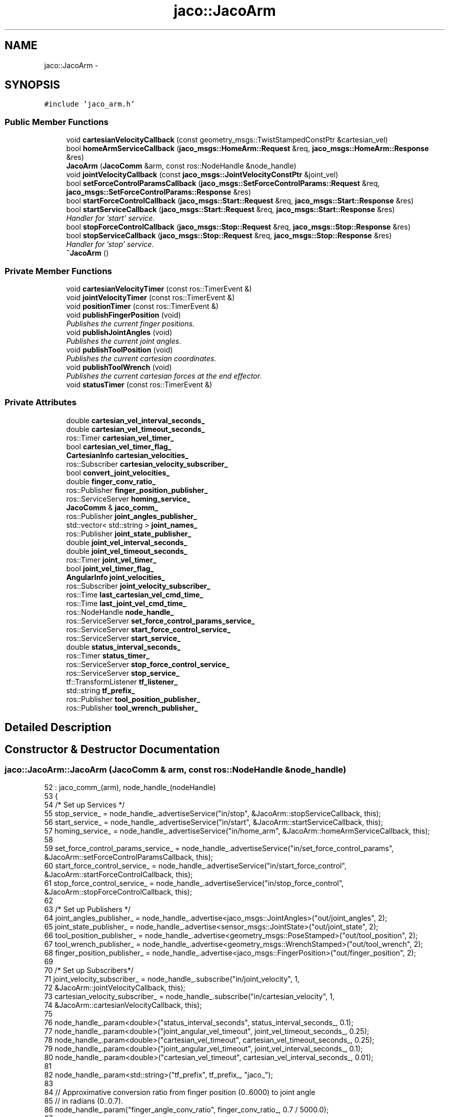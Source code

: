 .TH "jaco::JacoArm" 3 "Thu Mar 3 2016" "Version 1.0.1" "Kinova-ROS" \" -*- nroff -*-
.ad l
.nh
.SH NAME
jaco::JacoArm \- 
.SH SYNOPSIS
.br
.PP
.PP
\fC#include 'jaco_arm\&.h'\fP
.SS "Public Member Functions"

.in +1c
.ti -1c
.RI "void \fBcartesianVelocityCallback\fP (const geometry_msgs::TwistStampedConstPtr &cartesian_vel)"
.br
.ti -1c
.RI "bool \fBhomeArmServiceCallback\fP (\fBjaco_msgs::HomeArm::Request\fP &req, \fBjaco_msgs::HomeArm::Response\fP &res)"
.br
.ti -1c
.RI "\fBJacoArm\fP (\fBJacoComm\fP &arm, const ros::NodeHandle &node_handle)"
.br
.ti -1c
.RI "void \fBjointVelocityCallback\fP (const \fBjaco_msgs::JointVelocityConstPtr\fP &joint_vel)"
.br
.ti -1c
.RI "bool \fBsetForceControlParamsCallback\fP (\fBjaco_msgs::SetForceControlParams::Request\fP &req, \fBjaco_msgs::SetForceControlParams::Response\fP &res)"
.br
.ti -1c
.RI "bool \fBstartForceControlCallback\fP (\fBjaco_msgs::Start::Request\fP &req, \fBjaco_msgs::Start::Response\fP &res)"
.br
.ti -1c
.RI "bool \fBstartServiceCallback\fP (\fBjaco_msgs::Start::Request\fP &req, \fBjaco_msgs::Start::Response\fP &res)"
.br
.RI "\fIHandler for 'start' service\&. \fP"
.ti -1c
.RI "bool \fBstopForceControlCallback\fP (\fBjaco_msgs::Stop::Request\fP &req, \fBjaco_msgs::Stop::Response\fP &res)"
.br
.ti -1c
.RI "bool \fBstopServiceCallback\fP (\fBjaco_msgs::Stop::Request\fP &req, \fBjaco_msgs::Stop::Response\fP &res)"
.br
.RI "\fIHandler for 'stop' service\&. \fP"
.ti -1c
.RI "\fB~JacoArm\fP ()"
.br
.in -1c
.SS "Private Member Functions"

.in +1c
.ti -1c
.RI "void \fBcartesianVelocityTimer\fP (const ros::TimerEvent &)"
.br
.ti -1c
.RI "void \fBjointVelocityTimer\fP (const ros::TimerEvent &)"
.br
.ti -1c
.RI "void \fBpositionTimer\fP (const ros::TimerEvent &)"
.br
.ti -1c
.RI "void \fBpublishFingerPosition\fP (void)"
.br
.RI "\fIPublishes the current finger positions\&. \fP"
.ti -1c
.RI "void \fBpublishJointAngles\fP (void)"
.br
.RI "\fIPublishes the current joint angles\&. \fP"
.ti -1c
.RI "void \fBpublishToolPosition\fP (void)"
.br
.RI "\fIPublishes the current cartesian coordinates\&. \fP"
.ti -1c
.RI "void \fBpublishToolWrench\fP (void)"
.br
.RI "\fIPublishes the current cartesian forces at the end effector\&. \fP"
.ti -1c
.RI "void \fBstatusTimer\fP (const ros::TimerEvent &)"
.br
.in -1c
.SS "Private Attributes"

.in +1c
.ti -1c
.RI "double \fBcartesian_vel_interval_seconds_\fP"
.br
.ti -1c
.RI "double \fBcartesian_vel_timeout_seconds_\fP"
.br
.ti -1c
.RI "ros::Timer \fBcartesian_vel_timer_\fP"
.br
.ti -1c
.RI "bool \fBcartesian_vel_timer_flag_\fP"
.br
.ti -1c
.RI "\fBCartesianInfo\fP \fBcartesian_velocities_\fP"
.br
.ti -1c
.RI "ros::Subscriber \fBcartesian_velocity_subscriber_\fP"
.br
.ti -1c
.RI "bool \fBconvert_joint_velocities_\fP"
.br
.ti -1c
.RI "double \fBfinger_conv_ratio_\fP"
.br
.ti -1c
.RI "ros::Publisher \fBfinger_position_publisher_\fP"
.br
.ti -1c
.RI "ros::ServiceServer \fBhoming_service_\fP"
.br
.ti -1c
.RI "\fBJacoComm\fP & \fBjaco_comm_\fP"
.br
.ti -1c
.RI "ros::Publisher \fBjoint_angles_publisher_\fP"
.br
.ti -1c
.RI "std::vector< std::string > \fBjoint_names_\fP"
.br
.ti -1c
.RI "ros::Publisher \fBjoint_state_publisher_\fP"
.br
.ti -1c
.RI "double \fBjoint_vel_interval_seconds_\fP"
.br
.ti -1c
.RI "double \fBjoint_vel_timeout_seconds_\fP"
.br
.ti -1c
.RI "ros::Timer \fBjoint_vel_timer_\fP"
.br
.ti -1c
.RI "bool \fBjoint_vel_timer_flag_\fP"
.br
.ti -1c
.RI "\fBAngularInfo\fP \fBjoint_velocities_\fP"
.br
.ti -1c
.RI "ros::Subscriber \fBjoint_velocity_subscriber_\fP"
.br
.ti -1c
.RI "ros::Time \fBlast_cartesian_vel_cmd_time_\fP"
.br
.ti -1c
.RI "ros::Time \fBlast_joint_vel_cmd_time_\fP"
.br
.ti -1c
.RI "ros::NodeHandle \fBnode_handle_\fP"
.br
.ti -1c
.RI "ros::ServiceServer \fBset_force_control_params_service_\fP"
.br
.ti -1c
.RI "ros::ServiceServer \fBstart_force_control_service_\fP"
.br
.ti -1c
.RI "ros::ServiceServer \fBstart_service_\fP"
.br
.ti -1c
.RI "double \fBstatus_interval_seconds_\fP"
.br
.ti -1c
.RI "ros::Timer \fBstatus_timer_\fP"
.br
.ti -1c
.RI "ros::ServiceServer \fBstop_force_control_service_\fP"
.br
.ti -1c
.RI "ros::ServiceServer \fBstop_service_\fP"
.br
.ti -1c
.RI "tf::TransformListener \fBtf_listener_\fP"
.br
.ti -1c
.RI "std::string \fBtf_prefix_\fP"
.br
.ti -1c
.RI "ros::Publisher \fBtool_position_publisher_\fP"
.br
.ti -1c
.RI "ros::Publisher \fBtool_wrench_publisher_\fP"
.br
.in -1c
.SH "Detailed Description"
.PP 
.SH "Constructor & Destructor Documentation"
.PP 
.SS "jaco::JacoArm::JacoArm (\fBJacoComm\fP & arm, const ros::NodeHandle & node_handle)"

.PP
.nf
52     : jaco_comm_(arm), node_handle_(nodeHandle)
53 {
54     /* Set up Services */
55     stop_service_ = node_handle_\&.advertiseService("in/stop", &JacoArm::stopServiceCallback, this);
56     start_service_ = node_handle_\&.advertiseService("in/start", &JacoArm::startServiceCallback, this);
57     homing_service_ = node_handle_\&.advertiseService("in/home_arm", &JacoArm::homeArmServiceCallback, this);
58 
59     set_force_control_params_service_ = node_handle_\&.advertiseService("in/set_force_control_params", &JacoArm::setForceControlParamsCallback, this);
60     start_force_control_service_ = node_handle_\&.advertiseService("in/start_force_control", &JacoArm::startForceControlCallback, this);
61     stop_force_control_service_ = node_handle_\&.advertiseService("in/stop_force_control", &JacoArm::stopForceControlCallback, this);
62     
63     /* Set up Publishers */
64     joint_angles_publisher_ = node_handle_\&.advertise<jaco_msgs::JointAngles>("out/joint_angles", 2);
65     joint_state_publisher_ = node_handle_\&.advertise<sensor_msgs::JointState>("out/joint_state", 2);
66     tool_position_publisher_ = node_handle_\&.advertise<geometry_msgs::PoseStamped>("out/tool_position", 2);
67     tool_wrench_publisher_ = node_handle_\&.advertise<geometry_msgs::WrenchStamped>("out/tool_wrench", 2);
68     finger_position_publisher_ = node_handle_\&.advertise<jaco_msgs::FingerPosition>("out/finger_position", 2);
69 
70     /* Set up Subscribers*/
71     joint_velocity_subscriber_ = node_handle_\&.subscribe("in/joint_velocity", 1,
72                                                       &JacoArm::jointVelocityCallback, this);
73     cartesian_velocity_subscriber_ = node_handle_\&.subscribe("in/cartesian_velocity", 1,
74                                                           &JacoArm::cartesianVelocityCallback, this);
75 
76     node_handle_\&.param<double>("status_interval_seconds", status_interval_seconds_, 0\&.1);
77     node_handle_\&.param<double>("joint_angular_vel_timeout", joint_vel_timeout_seconds_, 0\&.25);
78     node_handle_\&.param<double>("cartesian_vel_timeout", cartesian_vel_timeout_seconds_, 0\&.25);
79     node_handle_\&.param<double>("joint_angular_vel_timeout", joint_vel_interval_seconds_, 0\&.1);
80     node_handle_\&.param<double>("cartesian_vel_timeout", cartesian_vel_interval_seconds_, 0\&.01);
81 
82     node_handle_\&.param<std::string>("tf_prefix", tf_prefix_, "jaco_");
83 
84     // Approximative conversion ratio from finger position (0\&.\&.6000) to joint angle 
85     // in radians (0\&.\&.0\&.7)\&.
86     node_handle_\&.param("finger_angle_conv_ratio", finger_conv_ratio_, 0\&.7 / 5000\&.0);
87 
88     // Depending on the API version, the arm might return velocities in the
89     // 0\&.\&.360 range (0\&.\&.180 for positive values, 181\&.\&.360 for negative ones)\&.
90     // This indicates that the ROS node should convert them first before
91     // updating the joint_state topic\&.
92     node_handle_\&.param("convert_joint_velocities", convert_joint_velocities_, true);
93 
94     joint_names_\&.resize(JACO_JOINTS_COUNT);
95     joint_names_[0] = tf_prefix_ + "joint_1";
96     joint_names_[1] = tf_prefix_ + "joint_2";
97     joint_names_[2] = tf_prefix_ + "joint_3";
98     joint_names_[3] = tf_prefix_ + "joint_4";
99     joint_names_[4] = tf_prefix_ + "joint_5";
100     joint_names_[5] = tf_prefix_ + "joint_6";
101     joint_names_[6] = tf_prefix_ + "joint_finger_1";
102     joint_names_[7] = tf_prefix_ + "joint_finger_2";
103     joint_names_[8] = tf_prefix_ + "joint_finger_3";
104 
105     status_timer_ = node_handle_\&.createTimer(ros::Duration(status_interval_seconds_),
106                                            &JacoArm::statusTimer, this);
107 
108     joint_vel_timer_ = node_handle_\&.createTimer(ros::Duration(joint_vel_interval_seconds_),
109                                               &JacoArm::jointVelocityTimer, this);
110     joint_vel_timer_\&.stop();
111     joint_vel_timer_flag_ = false;
112 
113     cartesian_vel_timer_ = node_handle_\&.createTimer(ros::Duration(cartesian_vel_interval_seconds_),
114                                                   &JacoArm::cartesianVelocityTimer, this);
115     cartesian_vel_timer_\&.stop();
116     cartesian_vel_timer_flag_ = false;
117 
118     ROS_INFO("The arm is ready to use\&.");
119 
120 
121 }
.fi
.SS "jaco::JacoArm::~JacoArm ()"

.PP
.nf
125 {
126 }
.fi
.SH "Member Function Documentation"
.PP 
.SS "void jaco::JacoArm::cartesianVelocityCallback (const geometry_msgs::TwistStampedConstPtr & cartesian_vel)"

.PP
.nf
238 {
239     if (!jaco_comm_\&.isStopped())
240     {
241         cartesian_velocities_\&.X = cartesian_vel->twist\&.linear\&.x;
242         cartesian_velocities_\&.Y = cartesian_vel->twist\&.linear\&.y;
243         cartesian_velocities_\&.Z = cartesian_vel->twist\&.linear\&.z;
244         cartesian_velocities_\&.ThetaX = cartesian_vel->twist\&.angular\&.x;
245         cartesian_velocities_\&.ThetaY = cartesian_vel->twist\&.angular\&.y;
246         cartesian_velocities_\&.ThetaZ = cartesian_vel->twist\&.angular\&.z;
247 
248         last_cartesian_vel_cmd_time_ = ros::Time()\&.now();
249 
250         if (cartesian_vel_timer_flag_ == false)
251         {
252             cartesian_vel_timer_\&.start();
253             cartesian_vel_timer_flag_ = true;
254         }
255     }
256 }
.fi
.SS "void jaco::JacoArm::cartesianVelocityTimer (const ros::TimerEvent &)\fC [private]\fP"

.PP
.nf
260 {
261     double elapsed_time_seconds = ros::Time()\&.now()\&.toSec() - last_cartesian_vel_cmd_time_\&.toSec();
262 
263     if (elapsed_time_seconds > cartesian_vel_timeout_seconds_)
264     {
265         ROS_DEBUG("Cartesian vel timed out: %f", elapsed_time_seconds);
266         cartesian_vel_timer_\&.stop();
267         cartesian_vel_timer_flag_ = false;
268     }
269     else
270     {
271         ROS_DEBUG("Cart vel timer (%f): %f, %f, %f, %f, %f, %f", elapsed_time_seconds,
272                   cartesian_velocities_\&.X, cartesian_velocities_\&.Y, cartesian_velocities_\&.Z,
273                   cartesian_velocities_\&.ThetaX, cartesian_velocities_\&.ThetaY, cartesian_velocities_\&.ThetaZ);
274         jaco_comm_\&.setCartesianVelocities(cartesian_velocities_);
275     }
276 }
.fi
.SS "bool jaco::JacoArm::homeArmServiceCallback (\fBjaco_msgs::HomeArm::Request\fP & req, \fBjaco_msgs::HomeArm::Response\fP & res)"

.PP
.nf
130 {
131     jaco_comm_\&.homeArm();
132     jaco_comm_\&.initFingers();
133     res\&.homearm_result = "JACO ARM HAS BEEN RETURNED HOME";
134     return true;
135 }
.fi
.SS "void jaco::JacoArm::jointVelocityCallback (const \fBjaco_msgs::JointVelocityConstPtr\fP & joint_vel)"

.PP
.nf
139 {
140     if (!jaco_comm_\&.isStopped())
141     {
142         joint_velocities_\&.Actuator1 = joint_vel->joint1;
143         joint_velocities_\&.Actuator2 = joint_vel->joint2;
144         joint_velocities_\&.Actuator3 = joint_vel->joint3;
145         joint_velocities_\&.Actuator4 = joint_vel->joint4;
146         joint_velocities_\&.Actuator5 = joint_vel->joint5;
147         joint_velocities_\&.Actuator6 = joint_vel->joint6;
148         last_joint_vel_cmd_time_ = ros::Time()\&.now();
149 
150         if (joint_vel_timer_flag_ == false)
151         {
152             joint_vel_timer_\&.start();
153             joint_vel_timer_flag_ = true;
154         }
155     }
156 }
.fi
.SS "void jaco::JacoArm::jointVelocityTimer (const ros::TimerEvent &)\fC [private]\fP"

.PP
.nf
280 {
281     double elapsed_time_seconds = ros::Time()\&.now()\&.toSec() - last_joint_vel_cmd_time_\&.toSec();
282 
283     if (elapsed_time_seconds > joint_vel_timeout_seconds_)
284     {
285         ROS_DEBUG("Joint vel timed out: %f", elapsed_time_seconds);
286         joint_vel_timer_\&.stop();
287         joint_vel_timer_flag_ = false;
288     }
289     else
290     {
291         ROS_DEBUG("Joint vel timer (%f): %f, %f, %f, %f, %f, %f", elapsed_time_seconds,
292                   joint_velocities_\&.Actuator1, joint_velocities_\&.Actuator2, joint_velocities_\&.Actuator3,
293                   joint_velocities_\&.Actuator4, joint_velocities_\&.Actuator5, joint_velocities_\&.Actuator6);
294         jaco_comm_\&.setJointVelocities(joint_velocities_);
295     }
296 }
.fi
.SS "void jaco::JacoArm::positionTimer (const ros::TimerEvent &)\fC [private]\fP"

.SS "void jaco::JacoArm::publishFingerPosition (void)\fC [private]\fP"

.PP
Publishes the current finger positions\&. 
.PP
.nf
448 {
449     FingerAngles fingers;
450     jaco_comm_\&.getFingerPositions(fingers);
451     finger_position_publisher_\&.publish(fingers\&.constructFingersMsg());
452 }
.fi
.SS "void jaco::JacoArm::publishJointAngles (void)\fC [private]\fP"

.PP
Publishes the current joint angles\&. Joint angles are published in both their raw state as obtained from the arm (JointAngles), and transformed & converted to radians (joint_state) as per the Jaco Kinematics PDF\&.
.PP
Velocities and torques (effort) are only published in the JointStates message, only for the first 6 joints as these values are not available for the fingers\&. 
.PP
.nf
311 {
312     FingerAngles fingers;
313     jaco_comm_\&.getFingerPositions(fingers);
314 
315     // Query arm for current joint angles
316     JacoAngles current_angles;
317     jaco_comm_\&.getJointAngles(current_angles);
318     jaco_msgs::JointAngles jaco_angles = current_angles\&.constructAnglesMsg();
319 
320     jaco_angles\&.joint1 = current_angles\&.Actuator1;
321     jaco_angles\&.joint2 = current_angles\&.Actuator2;
322     jaco_angles\&.joint3 = current_angles\&.Actuator3;
323     jaco_angles\&.joint4 = current_angles\&.Actuator4;
324     jaco_angles\&.joint5 = current_angles\&.Actuator5;
325     jaco_angles\&.joint6 = current_angles\&.Actuator6;
326 
327     sensor_msgs::JointState joint_state;
328     joint_state\&.name = joint_names_;
329     joint_state\&.header\&.stamp = ros::Time::now();
330 
331     // Transform from Kinova DH algorithm to physical angles in radians, then place into vector array
332     joint_state\&.position\&.resize(9);
333 
334     double j6o = jaco_comm_\&.robotType() == 2 ? 270\&.0 : 260\&.0;
335     joint_state\&.position[0] = (180- jaco_angles\&.joint1) * (PI / 180);
336     joint_state\&.position[1] = (jaco_angles\&.joint2 - j6o) * (PI / 180);
337     joint_state\&.position[2] = (90-jaco_angles\&.joint3) * (PI / 180);
338     joint_state\&.position[3] = (180-jaco_angles\&.joint4) * (PI / 180);
339     joint_state\&.position[4] = (180-jaco_angles\&.joint5) * (PI / 180);
340     joint_state\&.position[5] = (270-jaco_angles\&.joint6) * (PI / 180);
341     joint_state\&.position[6] = finger_conv_ratio_ * fingers\&.Finger1;
342     joint_state\&.position[7] = finger_conv_ratio_ * fingers\&.Finger2;
343     joint_state\&.position[8] = finger_conv_ratio_ * fingers\&.Finger3;
344 
345     // Joint velocities
346     JacoAngles current_vels;
347     jaco_comm_\&.getJointVelocities(current_vels);
348     joint_state\&.velocity\&.resize(9);
349     joint_state\&.velocity[0] = current_vels\&.Actuator1;
350     joint_state\&.velocity[1] = current_vels\&.Actuator2;
351     joint_state\&.velocity[2] = current_vels\&.Actuator3;
352     joint_state\&.velocity[3] = current_vels\&.Actuator4;
353     joint_state\&.velocity[4] = current_vels\&.Actuator5;
354     joint_state\&.velocity[5] = current_vels\&.Actuator6;
355 
356     ROS_DEBUG_THROTTLE(0\&.1,
357                        "Raw joint velocities: %f %f %f %f %f %f",
358                        joint_state\&.velocity[0],
359                        joint_state\&.velocity[1],
360                        joint_state\&.velocity[2],
361                        joint_state\&.velocity[3],
362                        joint_state\&.velocity[4],
363                        joint_state\&.velocity[5]);
364 
365     if (convert_joint_velocities_) {
366         convertKinDeg(joint_state\&.velocity);
367     }
368 
369     // No velocity for the fingers:
370     joint_state\&.velocity[6] = 0\&.0;
371     joint_state\&.velocity[7] = 0\&.0;
372     joint_state\&.velocity[8] = 0\&.0;
373 
374     // Joint torques (effort)
375     // NOTE: Currently invalid\&.
376     JacoAngles joint_tqs;
377     joint_state\&.effort\&.resize(9);
378     joint_state\&.effort[0] = joint_tqs\&.Actuator1;
379     joint_state\&.effort[1] = joint_tqs\&.Actuator2;
380     joint_state\&.effort[2] = joint_tqs\&.Actuator3;
381     joint_state\&.effort[3] = joint_tqs\&.Actuator4;
382     joint_state\&.effort[4] = joint_tqs\&.Actuator5;
383     joint_state\&.effort[5] = joint_tqs\&.Actuator6;
384     joint_state\&.effort[6] = 0\&.0;
385     joint_state\&.effort[7] = 0\&.0;
386     joint_state\&.effort[8] = 0\&.0;
387 
388     ROS_DEBUG_THROTTLE(0\&.1,
389                        "Raw joint torques: %f %f %f %f %f %f",
390                        joint_state\&.effort[0],
391                        joint_state\&.effort[1],
392                        joint_state\&.effort[2],
393                        joint_state\&.effort[3],
394                        joint_state\&.effort[4],
395                        joint_state\&.effort[5]);
396 
397     joint_angles_publisher_\&.publish(jaco_angles);
398     joint_state_publisher_\&.publish(joint_state);
399 }
.fi
.SS "void jaco::JacoArm::publishToolPosition (void)\fC [private]\fP"

.PP
Publishes the current cartesian coordinates\&. 
.PP
.nf
406 {
407     JacoPose pose;
408     geometry_msgs::PoseStamped current_position;
409 
410     jaco_comm_\&.getCartesianPosition(pose);
411 
412     current_position\&.pose            = pose\&.constructPoseMsg();
413     current_position\&.header\&.stamp    = ros::Time::now();
414     current_position\&.header\&.frame_id = tf_prefix_ + "link_base";
415 
416     tool_position_publisher_\&.publish(current_position);
417 }
.fi
.SS "void jaco::JacoArm::publishToolWrench (void)\fC [private]\fP"

.PP
Publishes the current cartesian forces at the end effector\&. 
.PP
.nf
423 {
424     JacoPose wrench;
425     geometry_msgs::WrenchStamped current_wrench;
426 
427     jaco_comm_\&.getCartesianForce(wrench);
428 
429     current_wrench\&.wrench          = wrench\&.constructWrenchMsg();
430     current_wrench\&.header\&.stamp    = ros::Time::now();
431     // TODO: Rotate wrench to fit the end effector frame\&.
432     // Right now, the orientation of the wrench is in the API's (base) frame\&.
433     current_wrench\&.header\&.frame_id = tf_prefix_ + "api_origin";
434 
435 
436     // Same conversion issue as with velocities:
437     if (convert_joint_velocities_) {
438         convertKinDeg(current_wrench\&.wrench\&.torque);
439     }
440 
441     tool_wrench_publisher_\&.publish(current_wrench);
442 }
.fi
.SS "bool jaco::JacoArm::setForceControlParamsCallback (\fBjaco_msgs::SetForceControlParams::Request\fP & req, \fBjaco_msgs::SetForceControlParams::Response\fP & res)"

.PP
.nf
188 {
189     CartesianInfo inertia, damping, force_min, force_max;
190     inertia\&.X      = req\&.inertia_linear\&.x;
191     inertia\&.Y      = req\&.inertia_linear\&.y;
192     inertia\&.Z      = req\&.inertia_linear\&.z;
193     inertia\&.ThetaX = req\&.inertia_angular\&.x;
194     inertia\&.ThetaY = req\&.inertia_angular\&.y;
195     inertia\&.ThetaZ = req\&.inertia_angular\&.z;
196     damping\&.X      = req\&.damping_linear\&.x;
197     damping\&.Y      = req\&.damping_linear\&.y;
198     damping\&.Z      = req\&.damping_linear\&.z;
199     damping\&.ThetaX = req\&.damping_angular\&.x;
200     damping\&.ThetaY = req\&.damping_angular\&.y;
201     damping\&.ThetaZ = req\&.damping_angular\&.z;
202 
203     jaco_comm_\&.setCartesianInertiaDamping(inertia, damping);
204 
205     force_min\&.X      = req\&.force_min_linear\&.x;
206     force_min\&.Y      = req\&.force_min_linear\&.y;
207     force_min\&.Z      = req\&.force_min_linear\&.z;
208     force_min\&.ThetaX = req\&.force_min_angular\&.x;
209     force_min\&.ThetaY = req\&.force_min_angular\&.y;
210     force_min\&.ThetaZ = req\&.force_min_angular\&.z;
211     force_max\&.X      = req\&.force_max_linear\&.x;
212     force_max\&.Y      = req\&.force_max_linear\&.y;
213     force_max\&.Z      = req\&.force_max_linear\&.z;
214     force_max\&.ThetaX = req\&.force_max_angular\&.x;
215     force_max\&.ThetaY = req\&.force_max_angular\&.y;
216     force_max\&.ThetaZ = req\&.force_max_angular\&.z;
217 
218     jaco_comm_\&.setCartesianForceMinMax(force_min, force_max);
219 
220     return true;
221 }
.fi
.SS "bool jaco::JacoArm::startForceControlCallback (\fBjaco_msgs::Start::Request\fP & req, \fBjaco_msgs::Start::Response\fP & res)"

.PP
.nf
224 {
225     jaco_comm_\&.startForceControl();
226     res\&.start_result = "Start force control requested\&.";
227     return true;
228 }
.fi
.SS "bool jaco::JacoArm::startServiceCallback (\fBjaco_msgs::Start::Request\fP & req, \fBjaco_msgs::Start::Response\fP & res)"

.PP
Handler for 'start' service\&. Re-enables control of the arm after a stop\&. 
.PP
.nf
180 {
181     jaco_comm_\&.startAPI();
182     res\&.start_result = "Arm started";
183     ROS_DEBUG("Arm start requested");
184     return true;
185 }
.fi
.SS "void jaco::JacoArm::statusTimer (const ros::TimerEvent &)\fC [private]\fP"

.PP
.nf
456 {
457     publishJointAngles();
458     publishToolPosition();
459     publishToolWrench();
460     publishFingerPosition();
461 }
.fi
.SS "bool jaco::JacoArm::stopForceControlCallback (\fBjaco_msgs::Stop::Request\fP & req, \fBjaco_msgs::Stop::Response\fP & res)"

.PP
.nf
231 {
232     jaco_comm_\&.stopForceControl();
233     res\&.stop_result = "Stop force control requested\&.";
234     return true;
235 }
.fi
.SS "bool jaco::JacoArm::stopServiceCallback (\fBjaco_msgs::Stop::Request\fP & req, \fBjaco_msgs::Stop::Response\fP & res)"

.PP
Handler for 'stop' service\&. Instantly stops the arm and prevents further movement until start service is invoked\&. 
.PP
.nf
166 {
167     jaco_comm_\&.stopAPI();
168     res\&.stop_result = "Arm stopped";
169     ROS_DEBUG("Arm stop requested");
170     return true;
171 }
.fi
.SH "Member Data Documentation"
.PP 
.SS "double jaco::JacoArm::cartesian_vel_interval_seconds_\fC [private]\fP"

.SS "double jaco::JacoArm::cartesian_vel_timeout_seconds_\fC [private]\fP"

.SS "ros::Timer jaco::JacoArm::cartesian_vel_timer_\fC [private]\fP"

.SS "bool jaco::JacoArm::cartesian_vel_timer_flag_\fC [private]\fP"

.SS "\fBCartesianInfo\fP jaco::JacoArm::cartesian_velocities_\fC [private]\fP"

.SS "ros::Subscriber jaco::JacoArm::cartesian_velocity_subscriber_\fC [private]\fP"

.SS "bool jaco::JacoArm::convert_joint_velocities_\fC [private]\fP"

.SS "double jaco::JacoArm::finger_conv_ratio_\fC [private]\fP"

.SS "ros::Publisher jaco::JacoArm::finger_position_publisher_\fC [private]\fP"

.SS "ros::ServiceServer jaco::JacoArm::homing_service_\fC [private]\fP"

.SS "\fBJacoComm\fP& jaco::JacoArm::jaco_comm_\fC [private]\fP"

.SS "ros::Publisher jaco::JacoArm::joint_angles_publisher_\fC [private]\fP"

.SS "std::vector< std::string > jaco::JacoArm::joint_names_\fC [private]\fP"

.SS "ros::Publisher jaco::JacoArm::joint_state_publisher_\fC [private]\fP"

.SS "double jaco::JacoArm::joint_vel_interval_seconds_\fC [private]\fP"

.SS "double jaco::JacoArm::joint_vel_timeout_seconds_\fC [private]\fP"

.SS "ros::Timer jaco::JacoArm::joint_vel_timer_\fC [private]\fP"

.SS "bool jaco::JacoArm::joint_vel_timer_flag_\fC [private]\fP"

.SS "\fBAngularInfo\fP jaco::JacoArm::joint_velocities_\fC [private]\fP"

.SS "ros::Subscriber jaco::JacoArm::joint_velocity_subscriber_\fC [private]\fP"

.SS "ros::Time jaco::JacoArm::last_cartesian_vel_cmd_time_\fC [private]\fP"

.SS "ros::Time jaco::JacoArm::last_joint_vel_cmd_time_\fC [private]\fP"

.SS "ros::NodeHandle jaco::JacoArm::node_handle_\fC [private]\fP"

.SS "ros::ServiceServer jaco::JacoArm::set_force_control_params_service_\fC [private]\fP"

.SS "ros::ServiceServer jaco::JacoArm::start_force_control_service_\fC [private]\fP"

.SS "ros::ServiceServer jaco::JacoArm::start_service_\fC [private]\fP"

.SS "double jaco::JacoArm::status_interval_seconds_\fC [private]\fP"

.SS "ros::Timer jaco::JacoArm::status_timer_\fC [private]\fP"

.SS "ros::ServiceServer jaco::JacoArm::stop_force_control_service_\fC [private]\fP"

.SS "ros::ServiceServer jaco::JacoArm::stop_service_\fC [private]\fP"

.SS "tf::TransformListener jaco::JacoArm::tf_listener_\fC [private]\fP"

.SS "std::string jaco::JacoArm::tf_prefix_\fC [private]\fP"

.SS "ros::Publisher jaco::JacoArm::tool_position_publisher_\fC [private]\fP"

.SS "ros::Publisher jaco::JacoArm::tool_wrench_publisher_\fC [private]\fP"


.SH "Author"
.PP 
Generated automatically by Doxygen for Kinova-ROS from the source code\&.
